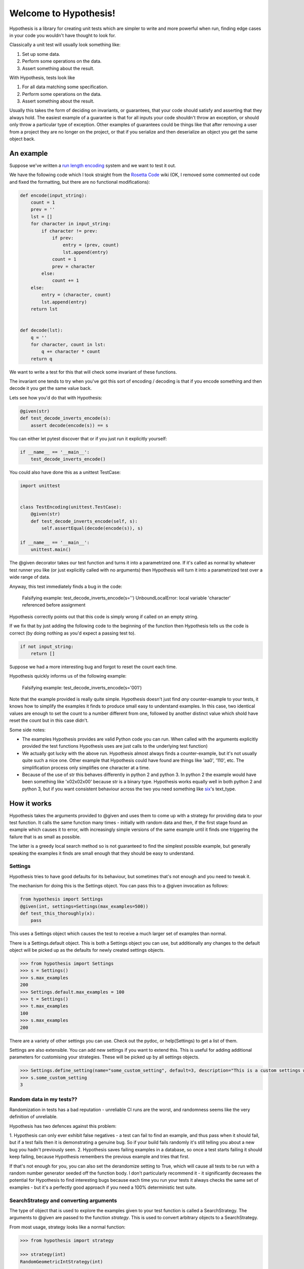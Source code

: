 ======================
Welcome to Hypothesis!
======================


Hypothesis is a library for creating unit tests which are simpler to write
and more powerful when run, finding edge cases in your code you wouldn't have
thought to look for.

Classically a unit test will usually look something like:

1. Set up some data.
2. Perform some operations on the data.
3. Assert something about the result.

With Hypothesis, tests look like

1. For all data matching some specification.
2. Perform some operations on the data.
3. Assert something about the result.

Usually this takes the form of deciding on invariants, or guarantees, that your
code should satisfy and asserting that they always hold. The easiest example
of a guarantee is that for all inputs your code shouldn't throw an exception,
or should only throw a particular type of exception. Other examples of
guarantees could be things like that after removing a user from a project they
are no longer on the project, or that if you serialize and then deserialize an
object you get the same object back.

----------
An example
----------

Suppose we've written a `run length encoding
<http://en.wikipedia.org/wiki/Run-length_encoding>`_ system and we want to test
it out.

We have the following code which I took straight from the
`Rosetta Code <http://rosettacode.org/wiki/Run-length_encoding>`_ wiki (OK, I
removed some commented out code and fixed the formatting, but there are no
functional modifications):


.. code:: python

  def encode(input_string):
      count = 1
      prev = ''
      lst = []
      for character in input_string:
          if character != prev:
              if prev:
                  entry = (prev, count)
                  lst.append(entry)
              count = 1
              prev = character
          else:
              count += 1
      else:
          entry = (character, count)
          lst.append(entry)
      return lst


  def decode(lst):
      q = ''
      for character, count in lst:
          q += character * count
      return q


We want to write a test for this that will check some invariant of these
functions.

The invariant one tends to try when you've got this sort of encoding /
decoding is that if you encode something and then decode it you get the same
value back.

Lets see how you'd do that with Hypothesis:


.. code:: python

  @given(str)
  def test_decode_inverts_encode(s):
      assert decode(encode(s)) == s


You can either let pytest discover that or if you just run it explicitly
yourself:

.. code:: python

  if __name__ == '__main__':
      test_decode_inverts_encode()

You could also have done this as a unittest TestCase:


.. code:: python

  import unittest


  class TestEncoding(unittest.TestCase):
      @given(str)
      def test_decode_inverts_encode(self, s):
          self.assertEqual(decode(encode(s)), s)

  if __name__ == '__main__':
      unittest.main()

The @given decorator takes our test function and turns it into a parametrized one.
If it's called as normal by whatever test runner you like (or just explicitly called
with no arguments) then Hypothesis will turn it into a parametrized test over a wide
range of data.

Anyway, this test immediately finds a bug in the code:

..

  Falsifying example: test_decode_inverts_encode(s='')
  UnboundLocalError: local variable 'character' referenced before assignment

Hypothesis correctly points out that this code is simply wrong if called on
an empty string.

If we fix that by just adding the following code to the beginning of the function
then Hypothesis tells us the code is correct (by doing nothing as you'd expect
a passing test to).

.. code:: python

  
    if not input_string:
        return []


Suppose we had a more interesting bug and forgot to reset the count each time.

Hypothesis quickly informs us of the following example:

..

  Falsifying example: test_decode_inverts_encode(s='001')

Note that the example provided is really quite simple. Hypothesis doesn't just
find *any* counter-example to your tests, it knows how to simplify the examples
it finds to produce small easy to understand examples. In this case, two identical
values are enough to set the count to a number different from one, followed by another
distinct value which shold have reset the count but in this case didn't.

Some side notes:
  
* The examples Hypothesis provides are valid Python code you can run. When called with the arguments explicitly provided the test functions Hypothesis uses are just calls to the underlying test function)
* We actually got lucky with the above run. Hypothesis almost always finds a counter-example, but it's not usually quite such a nice one. Other example that Hypothesis could have found are things like 'aa0', '110', etc. The simplification process only simplifies one character at a time.
* Because of the use of str this behaves differently in python 2 and python 3. In python 2 the example would have been something like '\x02\x02\x00' because str is a binary type. Hypothesis works equally well in both python 2 and python 3, but if you want consistent behaviour across the two you need something like `six <https://pypi.python.org/pypi/six>`_'s text_type. 


----------------
How it works
----------------

Hypothesis takes the arguments provided to @given and uses them to come up with
a strategy for providing data to your test function. It calls the same function
many times - initially with random data and then, if the first stage found an
example which causes it to error, with increasingly simple versions of the same
example until it finds one triggering the failure that is as small as possible.

The latter is a greedy local search method so is not guaranteed to find
the simplest possible example, but generally speaking the examples it finds are
small enough that they should be easy to understand.

~~~~~~~~
Settings
~~~~~~~~

Hypothesis tries to have good defaults for its behaviour, but sometimes that's not
enough and you need to tweak it.

The mechanism for doing this is the Settings object. You can pass this to a @given
invocation as follows:

.. code:: python

    from hypothesis import Settings
    @given(int, settings=Settings(max_examples=500))
    def test_this_thoroughly(x):
        pass

This uses a Settings object which causes the test to receive a much larger
set of examples than normal.

There is a Settings.default object. This is both a Settings object you can
use, but additionally any changes to the default object will be picked up as
the defaults for newly created settings objects.

.. code:: python

    >>> from hypothesis import Settings
    >>> s = Settings()
    >>> s.max_examples
    200
    >>> Settings.default.max_examples = 100
    >>> t = Settings()
    >>> t.max_examples
    100
    >>> s.max_examples
    200

There are a variety of other settings you can use. Check out the pydoc, or
help(Settings) to get a list of them.

Settings are also extensible. You can add new settings if you want to extend
this. This is useful for adding additional parameters for customising your
strategies. These will be picked up by all settings objects.

.. code:: python

    >>> Settings.define_setting(name="some_custom_setting", default=3, description="This is a custom settings we've just added")
    >>> s.some_custom_setting
    3



~~~~~~~~~~~~~~~~~~~~~~~~~
Random data in my tests??
~~~~~~~~~~~~~~~~~~~~~~~~~

Randomization in tests has a bad reputation - unreliable CI runs are the worst, and
randomness seems like the very definition of unreliable.

Hypothesis has two defences against this problem:

1. Hypothesis can only ever exhibit false negatives - a test can fail to find an example,
and thus pass when it should fail, but if a test fails then it is demonstrating a genuine
bug. So if your build fails randomly it's still telling you about a new bug you hadn't
previously seen.
2. Hypothesis saves failing examples in a database, so once a test starts failing it should
keep failing, because Hypothesis remembers the previous example and tries that first.

If that's not enough for you, you can also set the derandomize setting to True, which will
cause all tests to be run with a random number generator seeded off the function body. I
don't particularly recommend it - it significantly decreases the potential for Hypothesis
to find interesting bugs because each time you run your tests it always checks the same
set of examples - but it's a perfectly good approach if you need a 100% deterministic test
suite.

~~~~~~~~~~~~~~~~~~~~~~~~~~~~~~~~~~~~~~~
SearchStrategy and converting arguments
~~~~~~~~~~~~~~~~~~~~~~~~~~~~~~~~~~~~~~~

The type of object that is used to explore the examples given to your test
function is called a SearchStrategy. The arguments to @given are passed to
the function *strategy*. This is used to convert arbitrary objects to
a SearchStrategy.

From most usage, strategy looks like a normal function:

.. code:: python

  >>> from hypothesis import strategy

  >>> strategy(int)
  RandomGeometricIntStrategy(int)

  >>> strategy((int, int, int))
  TupleStrategy((int, int, int))

If you try to call it on something with no implementation defined you will
get a NotImplementedError:


.. code:: python

  >>> strategy(1)
  NotImplementedError: No implementation available for 1

Although we have a strategy for producing ints it doesn't make sense to convert
an *individual* int into a strategy.

Conversely there's no implementation for the type "tuple" because we need to know
the shape of the tuple and what sort of elements to put in it:

.. code:: python

  In[5]: strategy(tuple)
  NotImplementedError: No implementation available for <class 'tuple'>


The general idea is that arguments to strategy should "look like types" and
should generate things that are instances of that type. With collections and
similar you also need to specify the types of the elements. So e.g. the
strategy you get for (int, int, int) is a strategy for generating triples
of ints.

If you want to see the sort of data that a strategy produces you can ask it
for an example:

.. code:: python

  >>> strategy(int).example()
  192
 
  >>> strategy(str).example()
  '\U0009d5dc\U000989fc\U00106f82\U00033731'

  >>> strategy(float).example()
  -1.7551092389086e-308

  >>> strategy((int, int)).example()
  (548, 12)

Note: example is just a method that's available for this sort of interactive debugging.
It's not actually part of the process that Hypothesis uses to feed tests, though
it is of course built on the same basic mechanisms.


strategy can also accept a settings object which will customise the SearchStrategy
returned:

.. code:: python

    >>> strategy([[int]], Settings(average_list_length=0.5)).example()
    [[], [0]]

 
You can also generate lists (like tuples you generate lists from a list describing
what should be in the list rather than from the type):

.. code:: python

  >>> strategy([int]).example()
  [0, 0, -1, 0, -1, -2]

Unlike tuples, the strategy for lists will generate lists of arbitrary length.

If you have multiple elements in the list you ask for a strategy from it will
give you a mix:

.. code:: python

  >>> strategy([int, bool]).example()
  [1, True, False, -7, 35, True, -2]

There are also a bunch of custom types that let you define more specific examples.

.. code:: python

  >>> import hypothesis.descriptors as desc

  >>> strategy([desc.integers_in_range(1, 10)]).example()
  [7, 9, 9, 10, 10, 4, 10, 9, 9, 7, 4, 7, 7, 4, 7]

  In[10]: strategy([desc.floats_in_range(0, 1)]).example()
  [0.4679222775246174, 0.021441634094071356, 0.08639605748268818]

  >>> strategy(desc.one_of((float, bool))).example()
  3.6797748715455153e-281

  >>> strategy(desc.one_of((float, bool))).example()
  False

~~~~~~~~~~~~~~~~~~~~
Strategy descriptors
~~~~~~~~~~~~~~~~~~~~

You can get back a description from the strategy descriptors. This
will generally be the original value you got from it, but some
normalisation may occur. It is available as the descriptor parameter
on the strategy. e.g.

.. code:: python

    >>> strategy((int, int)).descriptor
    (int, int)


~~~~~~~~~~~~~~~~~~~~~~~~~~~~
Defining your own strategies
~~~~~~~~~~~~~~~~~~~~~~~~~~~~

You can build new strategies out of other strategies. For example:

.. code:: python

  >>> s = strategy(int).map(pack=Decimal, descriptor=Decimal)
  >>> s.example()
  Decimal('6029418')
  >>> s.descriptor
  Decimal

pack is a function which converts an int to a Decimal, so that we can use the
generated for ints to generate data for Decimal. descriptor is the value that will
be returned as the resulting strategy's descriptor.

This is generally the encouraged way to define your own strategies: The details of how SearchStrategy
works are not currently considered part of the public API and may be liable to change.

If you want to register this so that strategy works for your custom types you
can do this by extending the strategy method:

.. code:: python

  >>> @strategy.extend_static(Decimal)
  ... def decimal_strategy(d, settings):
  ...   return strategy(int, settings).map(pack=Decimal, descriptor=Decimal)
  >>> strategy(Decimal).example()
  Decimal('13')

You can also define types for your own custom data generation if you need something
more specific. For example here is a strategy that lets you specify the exact length
of list you want:

.. code:: python

  >>> from collections import namedtuple
  >>> ListsOfFixedLength = namedtuple('ListsOfFixedLength', ('length', 'elements'))
  >>> @strategy.extend(ListsOfFixedLength)
     ....: def fixed_length_lists_strategy(descriptor, settings):
     ....:     return strategy((descriptor.elements,) * descriptor.length, settings).map(
     ....:        pack=list, descriptor=descriptor)
     ....: 
  >>> strategy(ListsOfFixedLength(5, int)).example()
  [0, 2190, 899, 2, -1326]

(You don't have to use namedtuple for this, but I tend to because they're
convenient)

Hypothesis also provides a standard test suite you can use for testing strategies
you've defined.


.. code:: python

  from hypothesis.descriptortests import descriptor_test_suite
  TestDecimal = descriptor_test_suite(Decimal)

TestDecimal is a unitest.TestCase class that will run a bunch of tests against the
strategy you've provided for Decimal to make sure it works correctly.

~~~~~~~~~~~~~~~~~~~~~
Extending a function?
~~~~~~~~~~~~~~~~~~~~~

The way this works is that Hypothesis has something that looks suspiciously
like its own object system, called ExtMethod.

It mirrors the Python object system as closely as possible and has the
same method resolution order, but allows for methods that are defined externally
to the class that uses them. This allows extensibly doing different things
based on the type of an argument without worrying about the namespacing problems
caused by MonkeyPatching.

strategy is the main ExtMethod you are likely to interact with directly, but
there are a number of others that Hypothesis uses under the hood.


~~~~~~~~~~~~~~~~~~
Making assumptions
~~~~~~~~~~~~~~~~~~

Sometimes a SearchStrategy doesn't produce exactly the right sort of data you want.

For example suppose had the following test:


.. code:: python

  from hypothesis import given

  @given(float)
  def test_negation_is_self_inverse(x):
      assert x == -(-x)
      

Running this gives us:

.. 

  Falsifying example: test_negation_is_self_inverse(x=float('nan'))
  AssertionError

This is annoying. We know about NaN and don't really care about it, but as soon as Hypothesis
finds a NaN example it will get distracted by that and tell us about it. Also the test will
fail and we want it to pass.

So lets block off this particular example:

.. code:: python

  from hypothesis import given, assume
  from math import isnan

  @given(float)
  def test_negation_is_self_inverse_for_non_nan(x):
      assume(not isnan(x))
      assert x == -(-x)

And this passes without a problem.

assume throws an exception which terminates the test when provided with a false argument.
It's essentially an assert, except that the exception it throws is one that Hypothesis
identifies as meaning that this is a bad example, not a failing test.

In order to avoid the easy trap where you assume a lot more than you intended, Hypothesis
will fail a test when it can't find enough examples passing the assumption.

If we'd written:

.. code:: python

  from hypothesis import given, assume

  @given(float)
  def test_negation_is_self_inverse_for_non_nan(x):
      assume(False)
      assert x == -(-x)


Then on running we'd have got the exception:

.. 

  Unsatisfiable: Unable to satisfy assumptions of hypothesis test_negation_is_self_inverse_for_non_nan. Only 0 examples found after 0.0791318 seconds
  

Hypothesis has an adaptive exploration strategy to try to avoid things which falsify
assumptions, which should generally result in it still being able to find examples in hard
to find situations.

Suppose we had the following:


.. code:: python

  @given([int])
  def test_sum_is_positive(xs):
    assert sum(xs) > 0

Unsurprisingly this fails and gives the falsifying example [].

Adding assume(xs) to this removes the trivial empty example and gives us [0].

Adding assume(all(x > 0 for x in xs)) and it passes: A sum of a list of
positive integers is positive.

The reason that this should be surprising is not that it doesn't find a
counter-example, but that it finds enough examples at all.

In order to make sure something interesting is happening, suppose we wanted to
try this for long lists. e.g. suppose we added an assume(len(xs) > 10) to it.
This should basically never find an example: A naive strategy would find fewer
than one in a thousand examples, because if each element of the list is
negative with probability half, you'd have to have ten of these go the right
way by chance. In the default configuration Hypothesis gives up long before
it's tried 1000 examples (by default it tries 200).

Here's what happens if we try to run this:


.. code:: python

  @given([int])
  def test_sum_is_positive(xs):
      assume(len(xs) > 10)
      assume(all(x > 0 for x in xs))
      print(xs)
      assert sum(xs) > 0

  In: test_sum_is_positive()
  [17, 12, 7, 13, 11, 3, 6, 9, 8, 11, 47, 27, 1, 31, 1]
  [6, 2, 29, 30, 25, 34, 19, 15, 50, 16, 10, 3, 16]
  [25, 17, 9, 19, 15, 2, 2, 4, 22, 10, 10, 27, 3, 1, 14, 17, 13, 8, 16, 9, 2, 26, 5, 18, 16, 4]
  [17, 65, 78, 1, 8, 29, 2, 79, 28, 18, 39]
  [13, 26, 8, 3, 4, 76, 6, 14, 20, 27, 21, 32, 14, 42, 9, 24, 33, 9, 5, 15, 30, 40, 58, 2, 2, 4, 40, 1, 42, 33, 22, 45, 51, 2, 8, 4, 11, 5, 35, 18, 1, 46]
  [2, 1, 2, 2, 3, 10, 12, 11, 21, 11, 1, 16]

As you can see, Hypothesis doesn't find *many* examples here, but it finds some - enough to
keep it happy.

In general if you *can* shape your strategies better to your tests you should - for example
integers_in_range(1, 1000) is a lot better than assume(1 <= x <= 1000), but assume will take
you a long way if you can't.

~~~~~~~~~~~~~~~~~~~~~~~~~~~~~~~~~~~~
The gory details of given parameters
~~~~~~~~~~~~~~~~~~~~~~~~~~~~~~~~~~~~

The @given decorator may be used to specify what arguments of a function should
be parametrized over. You can use either positional or keyword arguments or a mixture
of the two.

For example all of the following are valid uses:

.. code:: python

  @given(int, int)
  def a(x, y):
    pass

  @given(int, y=int)
  def b(x, y):
    pass

  @given(int)
  def c(x, y):
    pass

  @given(y=int)
  def d(x, y):
    pass

  @given(x=int, y=int)
  def e(x, \*\*kwargs):
    pass


  class SomeTest(TestCase):
      @given(int)
      def test_a_thing(self, x):
          pass

The following are not:

.. code:: python

  @given(int, int, int)
  def e(x, y):
      pass

  @given(x=int)
  def f(x, y):
      pass

  @given()
  def f(x, y):
      pass


The rules for determining what are valid uses of given are as follows:

1. Arguments passed as keyword arguments must cover the right hand side of the argument list
2. Positional arguments fill up from the right, starting from the first argument not covered by a keyword argument.
3. If the function has kwargs, additional arguments will be added corresponding to any keyword arguments passed. These will be to the right of the normal argument list in an arbitrary order.
4. varargs are forbidden on functions used with @given

If you don't have kwargs then the function returned by @given will have the same argspec (i.e. same arguments, keyword arguments, etc) as the original but with different defaults.

The reason for the "filling up from the right" behaviour is so that using @given with instance methods works: self will be passed to the function as normal and not be parametrized over.

If all this seems really confusing, my recommendation is to just use keyword arguments for everything.

------
Extras
------

Hypothesis has a zero dependency policy for the core library. For things which need a
dependency to work, these are farmed off into extra packages on pypi.

These end up putting any additional things you need to import (if there are any) under
the hypothesis.extra namespace.

~~~~~~~~~~~~~~~~~~~
hypothesis-datetime
~~~~~~~~~~~~~~~~~~~

As might be expected, this adds support for datetime to Hypothesis.

If you install the hypothesis-datetime package then you get a strategy for datetime
out of the box:

.. code:: python

  >>> from datetime import datetime
  >>> from hypothesis import strategy

  >>> strategy(datetime).example()
  datetime.datetime(6360, 1, 3, 12, 30, 56, 185849)

  >>> strategy(datetime).example()
  datetime.datetime(6187, 6, 11, 0, 0, 23, 809965, tzinfo=<UTC>)

  >>> strategy(datetime).example()
  datetime.datetime(4076, 8, 7, 0, 15, 55, 127297, tzinfo=<DstTzInfo 'Turkey' EET+2:00:00 STD>)

So things like the following work:

.. code:: python

  @given(datetime)
  def test_365_days_are_one_year(d):
      assert (d + timedelta(days=365)).year > d.year


Or rather, the test correctly fails:

.. 

  Falsifying example: test_add_one_year(d=datetime.datetime(2000, 1, 1, 0, 0, tzinfo=<UTC>))

We forgot about leap years.

(Note: Actually most of the time you run that test it will pass because Hypothesis does not hit
January 1st on a leap year with high enough probability that it will often find it.
However the advantage of the Hypothesis database is that once this example is found
it will stay found)

We can also restrict ourselves to just naive datetimes or just timezone aware
datetimes.


.. code:: python

  from hypothesis.extra.datetime import naive_datetime, timezone_aware_datetime

  @given(naive_datetime)
  def test_naive_datetime(xs):
    assert isinstance(xs, datetime)
    assert xs.tzinfo is None

  @given(timezone_aware_datetime)
  def test_non_naive_datetime(xs):
    assert isinstance(xs, datetime)
    assert xs.tzinfo is not None


Both of the above will pass.

~~~~~~~~~~~~~~~~~~~~~~
hypothesis-fakefactory
~~~~~~~~~~~~~~~~~~~~~~

`Fake-factory <https://pypi.python.org/pypi/fake-factory>`_ is another Python
library for data generation. hypothesis-fakefactory is a package which lets you
use fake-factory generators to parametrize tests.

In hypothesis.extra.fakefactory it defines the type FakeFactory which is a
placeholder for producing data from any FakeFactory type.

So for example the following will parametrize a test by an email address:


.. code:: python

  @given(FakeFactory('email'))
  def test_email(email):
      assert '@' in email


Naturally you can compose these in all the usual ways, so e.g.

.. code:: python

  >>> from hypothesis.extra.fakefactory import FakeFactory
  >>> from hypothesis import strategy
  >>> strategy([FakeFactory('email')]).example()
  
  ['.@.com',
   '.@yahoo.com',
   'kalvelis.paulius@yahoo.com',
   'eraslan.mohsim@demirkoruturk.info']

You can also specify locales:


.. code:: python

  >>> strategy(FakeFactory('name', locale='en_US')).example()
  'Kai Grant'

  >>> strategy(FakeFactory('name', locale='fr_FR')).example()
  'Édouard Paul'

Or if you want you can specify several locales:

.. code:: python

  >>> strategy([FakeFactory('name', locales=['en_US', 'fr_FR'])]).example()
  
  ['Michel Blanchet',
   'Victor Collin',
   'Eugène Perrin',
   'Miss Bernice Satterfield MD']

If you want to your own FakeFactory providers you can do that too, passing them
in as a providers argument to the FakeFactory type. It will generally be more
powerful to use Hypothesis's custom strategies though unless you have a
specific existing provider you want to use.

~~~~~~~~~~~~~~~~~
hypothesis-pytest
~~~~~~~~~~~~~~~~~

hypothesis-pytest is the world's most basic pytest plugin. Install it to get
slightly better integrated example reporting when using @given and running
under pytest. That's basically all it does.

-------------------------------------------
Integrating Hypothesis with your test suite
-------------------------------------------

Hypothesis is very unopinionated about how you run your tests because all it
does is modify your test functions. You can use it on the tests you want
without affecting any others.

pytest is the only framework with explicit support right now, but the explicit
support isn't really needed for integration - it just provides better
integration with the reporting.

It certainly works fine with pytest, nose and unittest and should work fine
with anything else.
